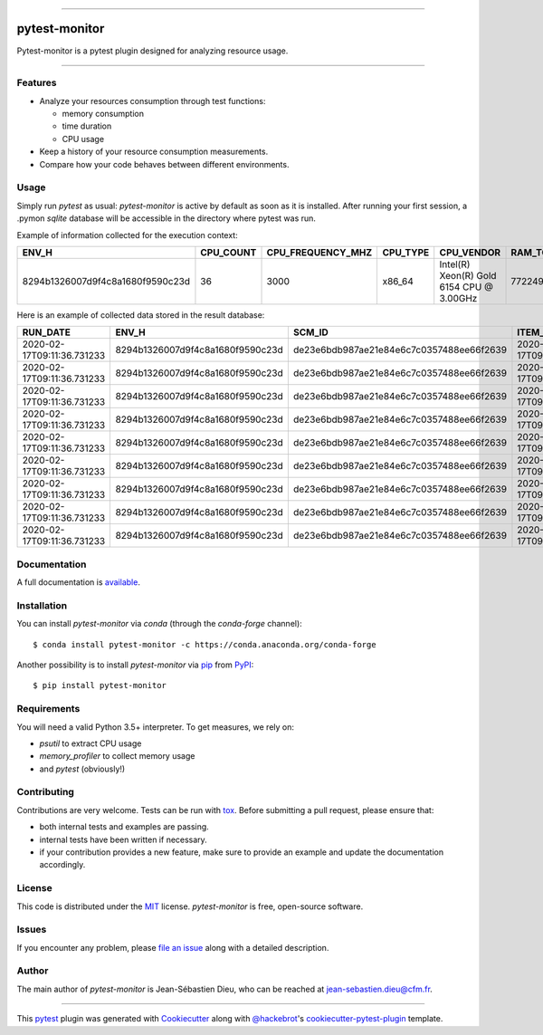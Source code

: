 .. image:: docs/sources/_static/pytestmonitor_readme.png
   :width: 160
   :align: center
   :alt: Pytest-Monitor

------

==============
pytest-monitor
==============

.. image:: https://readthedocs.org/projects/pytest-monitor/badge/?version=latest
    :target: https://pytest-monitor.readthedocs.io/en/latest/?badge=latest
    :alt: Documentation Status

.. image:: https://img.shields.io/pypi/v/pytest-monitor.svg
    :target: https://pypi.org/project/pytest-monitor
    :alt: PyPI version

.. image:: https://img.shields.io/pypi/pyversions/pytest-monitor.svg
    :target: https://circleci.com/gh/jsd-spif/pymonitor.svg?style=svg&circle-token=cdf89a7212139aff0cc236227cb519363981de0b
    :alt: Python versions

.. image:: https://circleci.com/gh/CFMTech/pytest-monitor/tree/master.svg?style=shield&circle-token=054adaaf6a19f4f55a4f0ad419649f1807e70ea9
    :target: https://circleci.com/gh/CFMTech/pytest-monitor/tree/master
    :alt: See Build Status on Circle CI

.. image:: https://anaconda.org/conda-forge/pytest-monitor/badges/platforms.svg
    :target: https://anaconda.org/conda-forge/pytest-monitor

.. image:: https://anaconda.org/conda-forge/pytest-monitor/badges/installer/conda.svg
    :target: https://conda.anaconda.org/conda-forge

.. image:: https://img.shields.io/badge/License-MIT-blue.svg
    :target: https://opensource.org/licenses/MIT
    

Pytest-monitor is a pytest plugin designed for analyzing resource usage.

----


Features
--------

- Analyze your resources consumption through test functions:

  * memory consumption
  * time duration
  * CPU usage
- Keep a history of your resource consumption measurements.
- Compare how your code behaves between different environments.


Usage
-----

Simply run *pytest* as usual: *pytest-monitor* is active by default as soon as it is installed.
After running your first session, a .pymon `sqlite` database will be accessible in the directory where pytest was run.

Example of information collected for the execution context:

+-----------------------------------+-----------+-------------------+---------+-------------------------------------------+---------------+--------------------+------------+-------------------------------+-------------------------------+--------------------------------------------------+
|                              ENV_H|  CPU_COUNT|  CPU_FREQUENCY_MHZ| CPU_TYPE|                                 CPU_VENDOR|  RAM_TOTAL_MB |       MACHINE_NODE |MACHINE_TYPE| MACHINE_ARCH                  |  SYSTEM_INFO                  |                                       PYTHON_INFO|
+===================================+===========+===================+=========+===========================================+===============+====================+============+===============================+===============================+==================================================+                   
|  8294b1326007d9f4c8a1680f9590c23d |        36 |              3000 |  x86_64 | Intel(R) Xeon(R) Gold 6154 CPU @ 3.00GHz  |      772249   | some.host.vm.fr    |     x86_64 |       64bit                   | Linux - 3.10.0-693.el7.x86_64 | 3.6.8 (default, Jun 28 2019, 11:09:04) \n[GCC ...|
+-----------------------------------+-----------+-------------------+---------+-------------------------------------------+---------------+--------------------+------------+-------------------------------+-------------------------------+--------------------------------------------------+

Here is an example of collected data stored in the result database:

+------------------------------+----------------------------------+------------------------------------------+----------------------------+----------------------------------------+----------+----------+------------+-----------+-------------+------------+-----------+
|                      RUN_DATE|                             ENV_H|                                    SCM_ID|             ITEM_START_TIME|                                    ITEM|      KIND| COMPONENT|  TOTAL_TIME|  USER_TIME|  KERNEL_TIME|   CPU_USAGE|  MEM_USAGE|
+==============================+==================================+==========================================+============================+========================================+==========+==========+============+===========+=============+============+===========+
|   2020-02-17T09:11:36.731233 | 8294b1326007d9f4c8a1680f9590c23d | de23e6bdb987ae21e84e6c7c0357488ee66f2639 | 2020-02-17T09:11:36.890477 |             pkg1.test_mod1/test_sleep1 | function |     None |   1.005669 |      0.54 |       0.06  |  0.596618  | 1.781250  |
+------------------------------+----------------------------------+------------------------------------------+----------------------------+----------------------------------------+----------+----------+------------+-----------+-------------+------------+-----------+
|   2020-02-17T09:11:36.731233 | 8294b1326007d9f4c8a1680f9590c23d | de23e6bdb987ae21e84e6c7c0357488ee66f2639 | 2020-02-17T09:11:39.912029 |       pkg1.test_mod1/test_heavy[10-10] | function |     None |   0.029627 |      0.55 |        0.08 |  21.264498 |  1.781250 |
+------------------------------+----------------------------------+------------------------------------------+----------------------------+----------------------------------------+----------+----------+------------+-----------+-------------+------------+-----------+
|   2020-02-17T09:11:36.731233 | 8294b1326007d9f4c8a1680f9590c23d | de23e6bdb987ae21e84e6c7c0357488ee66f2639 | 2020-02-17T09:11:39.948922 |     pkg1.test_mod1/test_heavy[100-100] | function |     None |   0.028262 |      0.56 |        0.09 |  22.998773 |  1.781250 |
+------------------------------+----------------------------------+------------------------------------------+----------------------------+----------------------------------------+----------+----------+------------+-----------+-------------+------------+-----------+
|   2020-02-17T09:11:36.731233 | 8294b1326007d9f4c8a1680f9590c23d | de23e6bdb987ae21e84e6c7c0357488ee66f2639 | 2020-02-17T09:11:39.983869 |   pkg1.test_mod1/test_heavy[1000-1000] | function |     None |   0.030131 |      0.56 |        0.10 |  21.904277 |  2.132812 |
+------------------------------+----------------------------------+------------------------------------------+----------------------------+----------------------------------------+----------+----------+------------+-----------+-------------+------------+-----------+
|   2020-02-17T09:11:36.731233 | 8294b1326007d9f4c8a1680f9590c23d | de23e6bdb987ae21e84e6c7c0357488ee66f2639 | 2020-02-17T09:11:40.020823 | pkg1.test_mod1/test_heavy[10000-10000] | function |     None |   0.060060 |      0.57 |        0.14 |  11.821601 | 41.292969 |
+------------------------------+----------------------------------+------------------------------------------+----------------------------+----------------------------------------+----------+----------+------------+-----------+-------------+------------+-----------+
|   2020-02-17T09:11:36.731233 | 8294b1326007d9f4c8a1680f9590c23d | de23e6bdb987ae21e84e6c7c0357488ee66f2639 | 2020-02-17T09:11:40.093490 |        pkg1.test_mod2/test_sleep_400ms | function |     None |   0.404860 |      0.58 |        0.15 |   1.803093 |  2.320312 |
+------------------------------+----------------------------------+------------------------------------------+----------------------------+----------------------------------------+----------+----------+------------+-----------+-------------+------------+-----------+
|   2020-02-17T09:11:36.731233 | 8294b1326007d9f4c8a1680f9590c23d | de23e6bdb987ae21e84e6c7c0357488ee66f2639 | 2020-02-17T09:11:40.510525 |      pkg2.test_mod_a/test_master_sleep | function |     None |   5.006039 |      5.57 |        0.15 |   1.142620 |  2.320312 |
+------------------------------+----------------------------------+------------------------------------------+----------------------------+----------------------------------------+----------+----------+------------+-----------+-------------+------------+-----------+
|   2020-02-17T09:11:36.731233 | 8294b1326007d9f4c8a1680f9590c23d | de23e6bdb987ae21e84e6c7c0357488ee66f2639 | 2020-02-17T09:11:45.530780 |          pkg3.test_mod_cl/test_method1 | function |     None |   0.030505 |      5.58 |        0.16 | 188.164762 |  2.320312 |
+------------------------------+----------------------------------+------------------------------------------+----------------------------+----------------------------------------+----------+----------+------------+-----------+-------------+------------+-----------+
|   2020-02-17T09:11:36.731233 | 8294b1326007d9f4c8a1680f9590c23d | de23e6bdb987ae21e84e6c7c0357488ee66f2639 | 2020-02-17T09:11:50.582954 |     pkg4.test_mod_a/test_force_monitor | function |     test |   1.005015 |     11.57 |       0.17  | 11.681416  | 2.320312  |
+------------------------------+----------------------------------+------------------------------------------+----------------------------+----------------------------------------+----------+----------+------------+-----------+-------------+------------+-----------+

Documentation
-------------

A full documentation is `available <https://pytest-monitor.readthedocs.io/en/latest/?badge=latest>`_.

Installation
------------

You can install *pytest-monitor* via *conda* (through the `conda-forge` channel)::

    $ conda install pytest-monitor -c https://conda.anaconda.org/conda-forge

Another possibility is to install *pytest-monitor* via `pip`_ from `PyPI`_::

    $ pip install pytest-monitor


Requirements
------------

You will need a valid Python 3.5+ interpreter. To get measures, we rely on:

- *psutil* to extract CPU usage
- *memory_profiler* to collect memory usage
- and *pytest* (obviously!)

Contributing
------------

Contributions are very welcome. Tests can be run with `tox`_. Before submitting a pull request, please ensure
that:

* both internal tests and examples are passing.
* internal tests have been written if necessary.
* if your contribution provides a new feature, make sure to provide an example and update the documentation accordingly.

License
-------

This code is distributed under the `MIT`_ license.  *pytest-monitor* is free, open-source software.


Issues
------

If you encounter any problem, please `file an issue`_ along with a detailed description.

Author
------

The main author of `pytest-monitor` is Jean-Sébastien Dieu, who can be reached at jean-sebastien.dieu@cfm.fr.

----

This `pytest`_ plugin was generated with `Cookiecutter`_ along with `@hackebrot`_'s `cookiecutter-pytest-plugin`_ template.

.. _`Cookiecutter`: https://github.com/audreyr/cookiecutter
.. _`@hackebrot`: https://github.com/hackebrot
.. _`MIT`: http://opensource.org/licenses/MIT
.. _`BSD-3`: http://opensource.org/licenses/BSD-3-Clause
.. _`GNU GPL v3.0`: http://www.gnu.org/licenses/gpl-3.0.txt
.. _`Apache Software License 2.0`: http://www.apache.org/licenses/LICENSE-2.0
.. _`cookiecutter-pytest-plugin`: https://github.com/pytest-dev/cookiecutter-pytest-plugin
.. _`file an issue`: https://github.com/CFMTech/pytest-monitor/issues
.. _`pytest`: https://github.com/pytest-dev/pytest
.. _`tox`: https://tox.readthedocs.io/en/latest/
.. _`pip`: https://pypi.org/project/pip/
.. _`PyPI`: https://pypi.org/project
